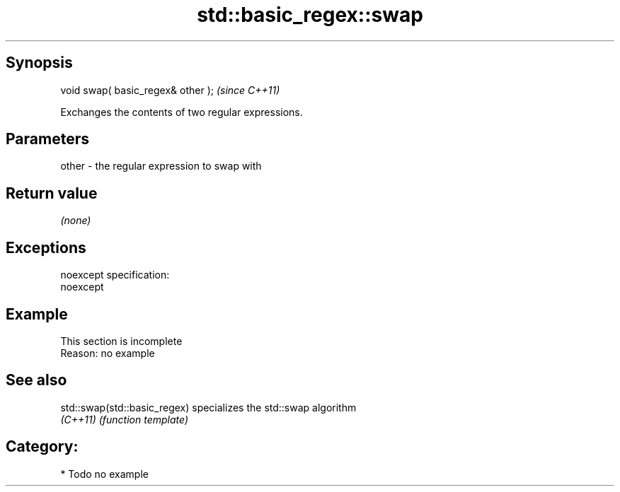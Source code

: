 .TH std::basic_regex::swap 3 "Jun 28 2014" "2.0 | http://cppreference.com" "C++ Standard Libary"
.SH Synopsis
   void swap( basic_regex& other );  \fI(since C++11)\fP

   Exchanges the contents of two regular expressions.

.SH Parameters

   other - the regular expression to swap with

.SH Return value

   \fI(none)\fP

.SH Exceptions

   noexcept specification:  
   noexcept
     

.SH Example

    This section is incomplete
    Reason: no example

.SH See also

   std::swap(std::basic_regex) specializes the std::swap algorithm
   \fI(C++11)\fP                     \fI(function template)\fP 

.SH Category:

     * Todo no example
